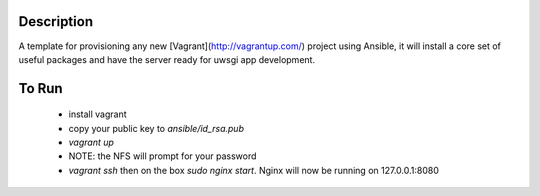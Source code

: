 Description
===========

A template for provisioning any new [Vagrant](http://vagrantup.com/) project
using Ansible, it will install a core set of useful packages and have the server
ready for uwsgi app development.

To Run
======

 - install vagrant
 - copy your public key to `ansible/id_rsa.pub`
 - `vagrant up`
 - NOTE: the NFS will prompt for your password
 - `vagrant ssh` then on the box `sudo nginx start`. Nginx will now be running on 127.0.0.1:8080
